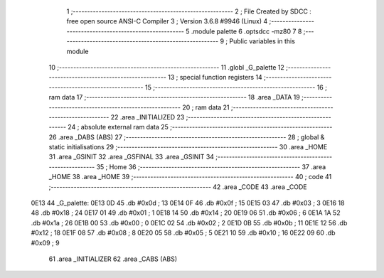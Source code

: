                               1 ;--------------------------------------------------------
                              2 ; File Created by SDCC : free open source ANSI-C Compiler
                              3 ; Version 3.6.8 #9946 (Linux)
                              4 ;--------------------------------------------------------
                              5 	.module palette
                              6 	.optsdcc -mz80
                              7 	
                              8 ;--------------------------------------------------------
                              9 ; Public variables in this module
                             10 ;--------------------------------------------------------
                             11 	.globl _G_palette
                             12 ;--------------------------------------------------------
                             13 ; special function registers
                             14 ;--------------------------------------------------------
                             15 ;--------------------------------------------------------
                             16 ; ram data
                             17 ;--------------------------------------------------------
                             18 	.area _DATA
                             19 ;--------------------------------------------------------
                             20 ; ram data
                             21 ;--------------------------------------------------------
                             22 	.area _INITIALIZED
                             23 ;--------------------------------------------------------
                             24 ; absolute external ram data
                             25 ;--------------------------------------------------------
                             26 	.area _DABS (ABS)
                             27 ;--------------------------------------------------------
                             28 ; global & static initialisations
                             29 ;--------------------------------------------------------
                             30 	.area _HOME
                             31 	.area _GSINIT
                             32 	.area _GSFINAL
                             33 	.area _GSINIT
                             34 ;--------------------------------------------------------
                             35 ; Home
                             36 ;--------------------------------------------------------
                             37 	.area _HOME
                             38 	.area _HOME
                             39 ;--------------------------------------------------------
                             40 ; code
                             41 ;--------------------------------------------------------
                             42 	.area _CODE
                             43 	.area _CODE
   0E13                      44 _G_palette:
   0E13 0D                   45 	.db #0x0d	; 13
   0E14 0F                   46 	.db #0x0f	; 15
   0E15 03                   47 	.db #0x03	; 3
   0E16 18                   48 	.db #0x18	; 24
   0E17 01                   49 	.db #0x01	; 1
   0E18 14                   50 	.db #0x14	; 20
   0E19 06                   51 	.db #0x06	; 6
   0E1A 1A                   52 	.db #0x1a	; 26
   0E1B 00                   53 	.db #0x00	; 0
   0E1C 02                   54 	.db #0x02	; 2
   0E1D 0B                   55 	.db #0x0b	; 11
   0E1E 12                   56 	.db #0x12	; 18
   0E1F 08                   57 	.db #0x08	; 8
   0E20 05                   58 	.db #0x05	; 5
   0E21 10                   59 	.db #0x10	; 16
   0E22 09                   60 	.db #0x09	; 9
                             61 	.area _INITIALIZER
                             62 	.area _CABS (ABS)
